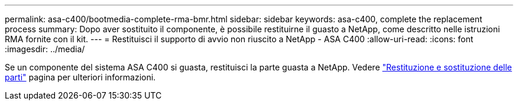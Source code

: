 ---
permalink: asa-c400/bootmedia-complete-rma-bmr.html 
sidebar: sidebar 
keywords: asa-c400, complete the replacement process 
summary: Dopo aver sostituito il componente, è possibile restituirne il guasto a NetApp, come descritto nelle istruzioni RMA fornite con il kit. 
---
= Restituisci il supporto di avvio non riuscito a NetApp - ASA C400
:allow-uri-read: 
:icons: font
:imagesdir: ../media/


[role="lead"]
Se un componente del sistema ASA C400 si guasta, restituisci la parte guasta a NetApp. Vedere  https://mysupport.netapp.com/site/info/rma["Restituzione e sostituzione delle parti"] pagina per ulteriori informazioni.
